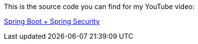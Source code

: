 This is the source code you can find for my YouTube video:

https://www.youtube.com/watch?v=abcdef[Spring Boot + Spring Security]

